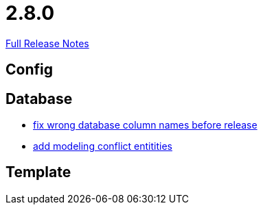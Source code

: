 // SPDX-FileCopyrightText: 2023 Artemis Changelog Contributors
//
// SPDX-License-Identifier: CC-BY-SA-4.0

= 2.8.0

link:https://github.com/ls1intum/Artemis/releases/tag/2.8.0[Full Release Notes]

== Config



== Database

* link:https://www.github.com/ls1intum/Artemis/commit/597f57942b41253db77e144e4a34c7c120395217/[fix wrong database column names before release]
* link:https://www.github.com/ls1intum/Artemis/commit/322d6e7ff560a4e6f4c8865cc1858ae27cca6963/[add modeling conflict entitities]


== Template
